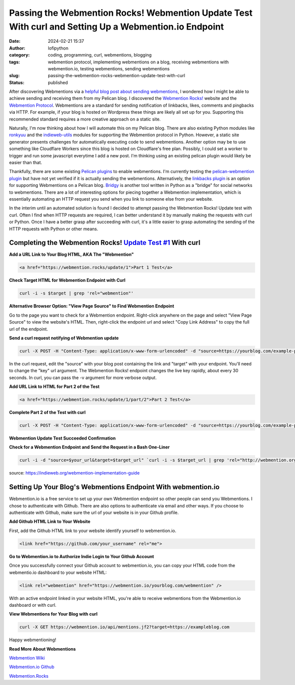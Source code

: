 Passing the Webmention Rocks! Webmention Update Test With curl and Setting Up a Webmention.io Endpoint
#######################################################################################################
:date: 2024-02-21 15:37
:author: lofipython
:category: coding, programming, curl, webmentions, blogging
:tags: webmention protocol, implementing webmentions on a blog, receiving webmentions with webmention.io, testing webmentions, sending webmentions
:slug: passing-the-webmention-rocks-webmention-update-test-with-curl
:status: published

After discovering Webmentions via a `helpful blog post about sending webmentions <https://localghost.dev/blog/sending-webmentions-from-a-static-site/>`__, 
I wondered how I might be able to achieve sending and receiving them from my Pelican blog. I discovered the 
`Webmention Rocks! <Webmention.Rocks>`__ website and the `Webmention Protocol <https://www.w3.org/TR/webmention/>`__.
Webmentions are a standard for sending notification of linkbacks, likes, comments and pingbacks via HTTP. 
For example, if your blog is hosted on Wordpress these things are likely all set up for you. 
Supporting this recommended standard requires a more creative approach on a static site.

Naturally, I'm now thinking about how I will automate this on my Pelican blog. There are also existing 
Python modules like `ronkyuu <https://pypi.org/project/ronkyuu/>`__ and the 
`indieweb\-utils <https://indieweb-utils.readthedocs.io/en/latest/>`__ modules for supporting the 
Webmention protocol in Python. However, a static site generator presents challenges for automatically 
executing code to send webmentions. Another option may be to use something like Cloudflare Workers 
since this blog is hosted on Cloudflare's free plan. Possibly, I could set a worker to trigger and 
run some javascript everytime I add a new post. I'm thinking using an existing pelican plugin would 
likely be easier than that.

Thankfully, there are some existing `Pelican plugins <https://github.com/getpelican/pelican-plugins>`__ to enable webmentions. 
I'm currently testing the `pelican\-webmention plugin <https://github.com/drivet/pelican-webmention>`__ 
but have not yet verified if it is actually sending the webmentions. Alternatively, the
`linkbacks plugin <https://github.com/pelican-plugins/linkbacks/>`__ is an option for supporting Webmentions 
on a Pelican blog. `Bridgy <https://brid.gy/about#blogs>`__ is another tool written 
in Python as a "bridge" for social networks to webmentions. There are a lot of interesting options 
for piecing together a Webmention implementation, which is essentially automating an HTTP request you send
when you link to someone else from your website.

In the interim until an automated solution is found I decided to attempt passing the 
Webmention Rocks! Update test with curl. Often I find when HTTP requests are required, I can better 
understand it by manually making the requests with curl or Python. Once I have a better grasp 
after succeeding with curl, it's a little easier to grasp automating the sending of the HTTP requests 
with Python or other means.

Completing the Webmention Rocks! `Update Test #1 <https://webmention.rocks/update/1>`__ With curl
-------------------------------------------------------------------------------------------------

**Add a URL Link to Your Blog HTML, AKA The "Webmention"**

.. code:: html

   <a href="https://webmention.rocks/update/1">Part 1 Test</a>


**Check Target HTML for Webmention Endpoint with Curl**

.. code:: console
   
   curl -i -s $target | grep 'rel="webmention"'


**Alternative Browser Option: "View Page Source" to Find Webmention Endpoint**

.. image:: {static}/images/webmentions-test-endpoint.png
  :alt: finding the webmentions endpoint in a browser

Go to the page you want to check for a Webmention endpoint. Right-click anywhere on the page 
and select "View Page Source" to view the website's HTML. Then, right-click the endpoint url 
and select "Copy Link Address" to copy the full url of the endpoint.

**Send a curl request notifying of Webmention update**

.. code:: console

   curl -X POST -H "Content-Type: application/x-www-form-urlencoded" -d "source=https://yourblog.com/example-post&target=https://webmention.rocks/update/1" https://webmention.rocks/update/1/part/1/webmention?key=UjJPJoDWZateFb7bTAhB -v

In the curl request, edit the "source" with your blog post containing the link and "target" 
with your endpoint. You'll need to change the "key" url argument. The Webmention Rocks! endpoint 
changes the live key rapidly, about every 30 seconds. In curl, you can pass the -v argument 
for more verbose output.


**Add URL Link to HTML for Part 2 of the Test**

.. code:: html

   <a href="https://webmention.rocks/update/1/part/2">Part 2 Test</a>


**Complete Part 2 of the Test with curl**

.. code:: console

   curl -X POST -H "Content-Type: application/x-www-form-urlencoded" -d "source=https://yourblog.com/example-post&target=https://webmention.rocks/update/1" https://webmention.rocks/update/1/part/2/webmention?key=dfMuwOn4DUuwRSe6BM9o -v 


**Webmention Update Test Succeeded Confirmation**

.. image:: {static}/images/successful-webmentions-test.png
  :alt: successful Webmentions Rocks! Webmention Update Test


**Check for a Webmention Endpoint and Send the Request in a Bash One-Liner**

.. code:: console
   
   curl -i -d "source=$your_url&target=$target_url" `curl -i -s $target_url | grep 'rel="http://webmention.org/"' | sed 's/rel="webmention"//' | grep -o -E 'https?://[^ ">]+' | sort | uniq`

source: https://indieweb.org/webmention-implementation-guide


Setting Up Your Blog's Webmentions Endpoint With webmention.io
--------------------------------------------------------------
Webmention.io is a free service to set up your own Webmention endpoint so other people can send 
you Webmentions. I chose to authenticate with Github. There are also options to authenticate 
via email and other ways. If you choose to authenticate with Github, make sure the url 
of your website is in your Github profile.

**Add Github HTML Link to Your Website**

First, add the Github HTML link to your website identify yourself to webmention.io.

.. code:: html

   <link href="https://github.com/your_username" rel="me">


**Go to Webmention.io to Authorize Indie Login to Your Github Account**

.. image:: {static}/images/authorize-indie-login.png
  :alt: connect indie login with Github
  :width: 400px

Once you successfully connect your Github account to webmention.io, you can copy your HTML code 
from the webmentio.io dashboard to your website HTML:

.. code:: html
   
   <link rel="webmention" href="https://webmention.io/yourblog.com/webmention" />

With an active endpoint linked in your website HTML, you're able to receive webmentions from 
the Webmention.io dashboard or with curl.

**View Webmentions for Your Blog with curl**

.. code:: console
   
   curl -X GET https://webmention.io/api/mentions.jf2?target=https://exampleblog.com

Happy webmentioning!

**Read More About Webmentions**

`Webmention Wiki <https://indieweb.org/Webmention>`__

`Webmention.io Github <https://github.com/aaronpk/webmention.io>`__

`Webmention.Rocks <Webmention.Rocks>`__
